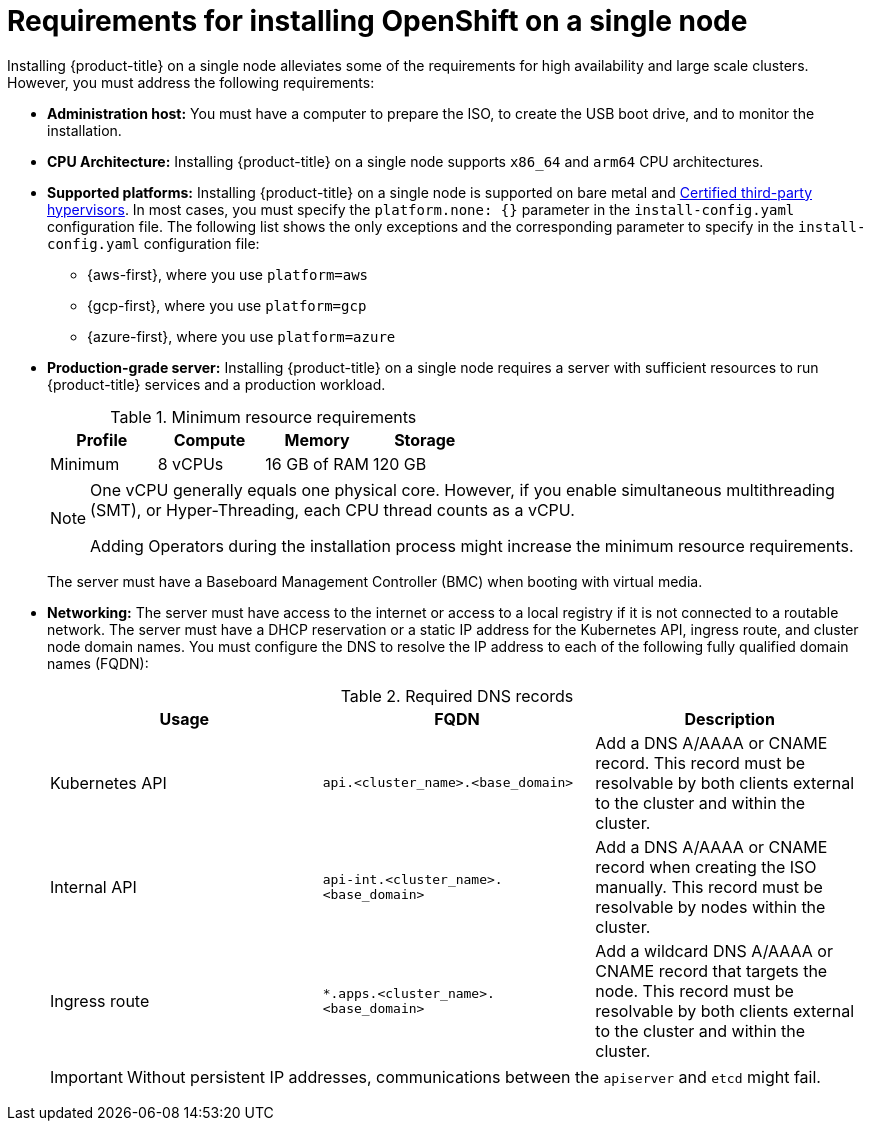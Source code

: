 // This is included in the following assemblies:
//
// installing_sno/install-sno-preparing-to-install-sno.adoc
:_mod-docs-content-type: CONCEPT

[id="install-sno-requirements-for-installing-on-a-single-node_{context}"]
= Requirements for installing OpenShift on a single node

Installing {product-title} on a single node alleviates some of the requirements for high availability and large scale clusters. However, you must address the following requirements:

* *Administration host:* You must have a computer to prepare the ISO, to create the USB boot drive, and to monitor the installation.

* *CPU Architecture:* Installing {product-title} on a single node supports `x86_64` and `arm64` CPU architectures.

* *Supported platforms:*
Installing {product-title} on a single node is supported on bare metal and link:https://access.redhat.com/articles/973163[Certified third-party hypervisors]. In most cases, you must specify the `platform.none: {}` parameter in the `install-config.yaml` configuration file. The following list shows the only exceptions and the corresponding parameter to specify in the `install-config.yaml` configuration file:
** {aws-first}, where you use `platform=aws`
** {gcp-first}, where you use `platform=gcp`
** {azure-first}, where you use `platform=azure`

* *Production-grade server:* Installing {product-title} on a single node requires a server with sufficient resources to run {product-title} services and a production workload.
+
.Minimum resource requirements
[options="header"]
|====
|Profile|Compute|Memory|Storage
|Minimum|8 vCPUs|16 GB of RAM| 120 GB
|====
+
[NOTE]
====
One vCPU generally equals one physical core. However, if you enable simultaneous multithreading (SMT), or Hyper-Threading, each CPU thread counts as a vCPU.

Adding Operators during the installation process might increase the minimum resource requirements.
====
+
The server must have a Baseboard Management Controller (BMC) when booting with virtual media.

* *Networking:* The server must have access to the internet or access to a local registry if it is not connected to a routable network. The server must have a DHCP reservation or a static IP address for the Kubernetes API, ingress route, and cluster node domain names. You must configure the DNS to resolve the IP address to each of the following fully qualified domain names (FQDN):
+
.Required DNS records
[options="header"]
|====
|Usage|FQDN|Description
|Kubernetes API|`api.<cluster_name>.<base_domain>`| Add a DNS A/AAAA or CNAME record. This record must be resolvable by both clients external to the cluster and within the cluster.
|Internal API|`api-int.<cluster_name>.<base_domain>`| Add a DNS A/AAAA or CNAME record when creating the ISO manually. This record must be resolvable by nodes within the cluster.
|Ingress route|`*.apps.<cluster_name>.<base_domain>`| Add a wildcard DNS A/AAAA or CNAME record that targets the node. This record must be resolvable by both clients external to the cluster and within the cluster.
|====
+
[IMPORTANT]
====
Without persistent IP addresses, communications between the `apiserver` and `etcd` might fail.
====
